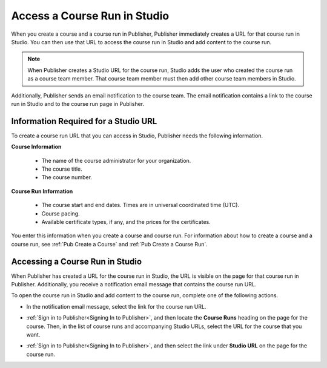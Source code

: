 .. _Pub Access a Course Run in Studio:

#######################################
Access a Course Run in Studio
#######################################

When you create a course and a course run in Publisher, Publisher immediately
creates a URL for that course run in Studio. You can then use that URL to
access the course run in Studio and add content to the course run.

.. note::
  When Publisher creates a Studio URL for the course run, Studio adds the user
  who created the course run as a course team member. That course team member
  must then add other course team members in Studio.

Additionally, Publisher sends an email notification to the course team. The
email notification contains a link to the course run in Studio and to the
course run page in Publisher.

.. _Information Required for a Studio URL:

*************************************
Information Required for a Studio URL
*************************************

To create a course run URL that you can access in Studio, Publisher needs the
following information.

**Course Information**

   * The name of the course administrator for your organization.
   * The course title.
   * The course number.

**Course Run Information**

   * The course start and end dates. Times are in universal coordinated time
     (UTC).
   * Course pacing.
   * Available certificate types, if any, and the prices for the certificates.

You enter this information when you create a course and course run. For
information about how to create a course and a course run, see :ref:`Pub Create
a Course` and :ref:`Pub Create a Course Run`.

.. _Pub Accessing a Course Run in Studio:

********************************
Accessing a Course Run in Studio
********************************

When Publisher has created a URL for the course run in Studio, the URL is
visible on the page for that course run in Publisher. Additionally, you receive
a notification email message that contains the course run URL.

To open the course run in Studio and add content to the course run, complete
one of the following actions.

* In the notification email message, select the link for the course run URL.

* :ref:`Sign in to Publisher<Signing In to Publisher>`, and then locate the
  **Course Runs** heading on the page for the course. Then, in the list of
  course runs and accompanying Studio URLs, select the URL for the course that
  you want.

  .. image:: ../../../../../shared/images/StudioURL_CoursePage.png
   :width: 300
   :alt: A course page in Publisher with arrows pointing to two Studio URLs for
       different course runs.

* :ref:`Sign in to Publisher<Signing In to Publisher>`, and then select the
  link under **Studio URL** on the page for the course run.

  .. image:: ../../../../../shared/images/StudioURL_CourseRunPage.png
   :width: 300
   :alt: A course run page in Publisher with the Studio URL for the course run
       circled.


